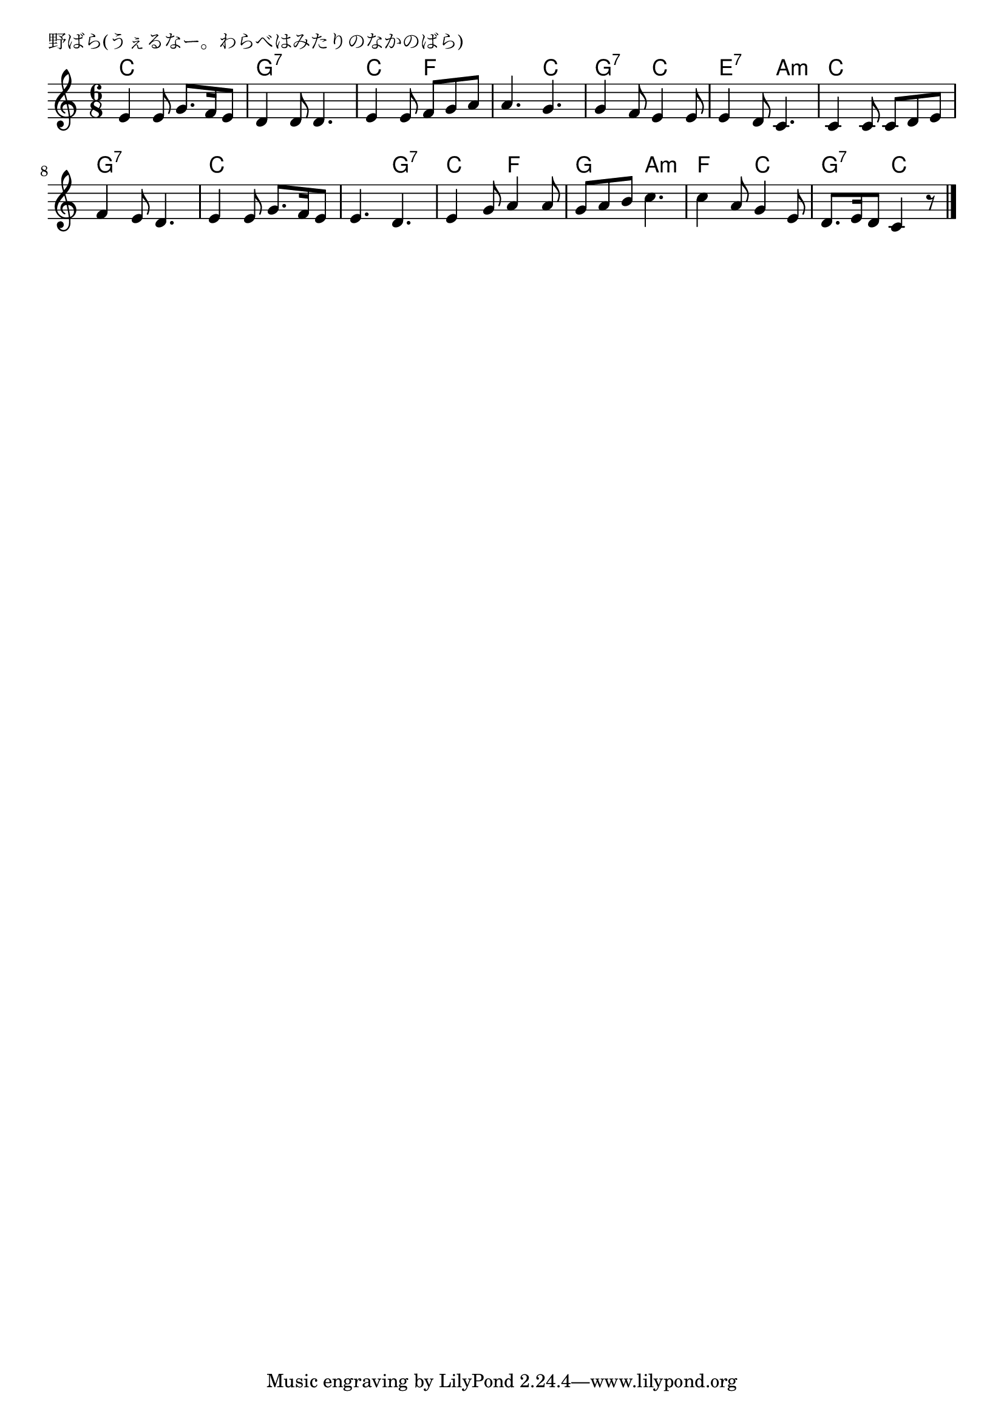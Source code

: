 \version "2.18.2"

% 野ばら(うぇるなー。わらべはみたりのなかのばら)

\header {
piece = "野ばら(うぇるなー。わらべはみたりのなかのばら)"
}

melody =
\relative c' {
\key c \major
\time 6/8
\set Score.tempoHideNote = ##t
\tempo 4=70
\numericTimeSignature
%
e4 e8 g8. f16 e8 |
d4 d8 d4. |
e4 e8 f g a |
a4. g4. |

g4 f8 e4 e8 |
e4 d8 c4. |
c4 c8 c d e |
f4 e8 d4. |

e4 e8 g8. f16 e8 |
e4. d |
e4 g8 a4 a8 |

g8 a b c4. |
c4 a8 g4 e8 |
d8. e16 d8 c4 r8 |


\bar "|."
}
\score {
<<
\chords {
\set noChordSymbol = ""
\set chordChanges=##t
%
c4. c g:7 g:7 c f f c
g:7 c e:7 a:m c c g:7 g:7
c c c g:7 c f
g a:m f c g:7 c


}
\new Staff {\melody}
>>
\layout {
line-width = #190
indent = 0\mm
}
\midi {}
}